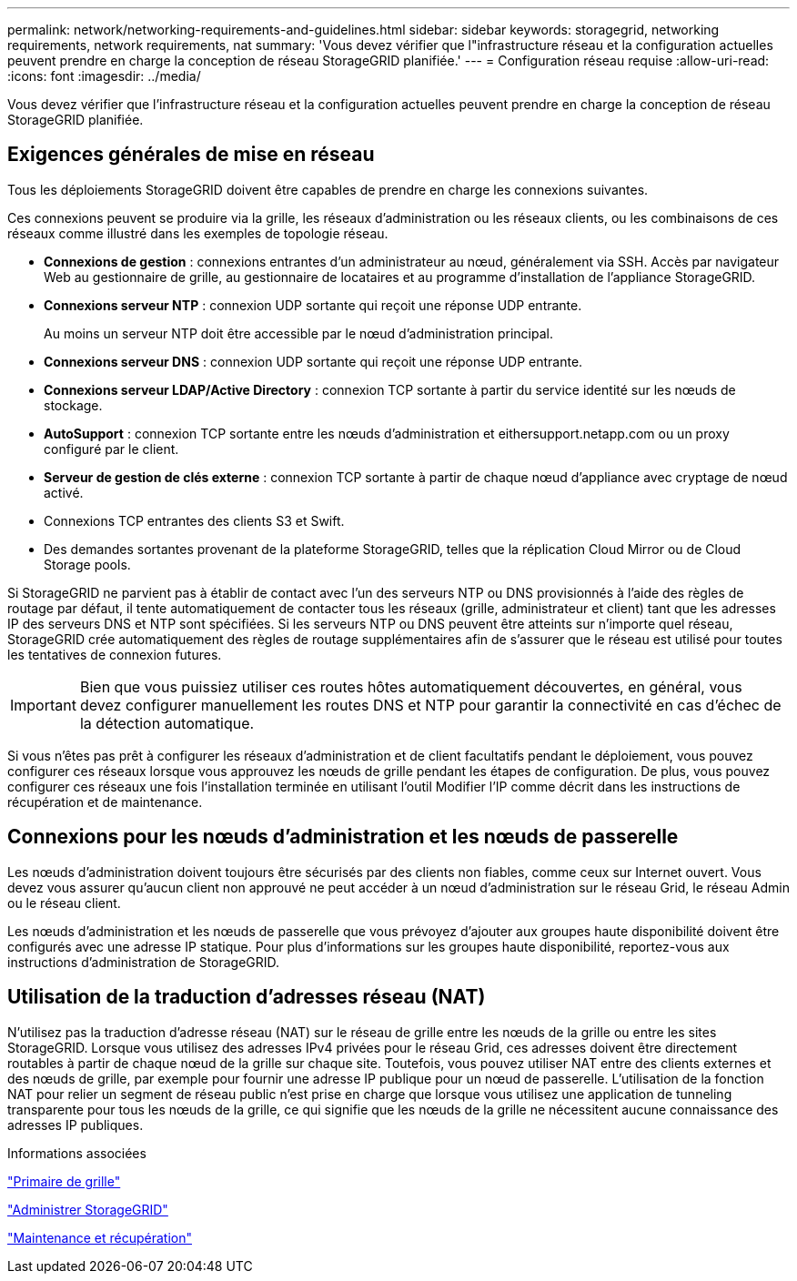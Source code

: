 ---
permalink: network/networking-requirements-and-guidelines.html 
sidebar: sidebar 
keywords: storagegrid, networking requirements, network requirements, nat 
summary: 'Vous devez vérifier que l"infrastructure réseau et la configuration actuelles peuvent prendre en charge la conception de réseau StorageGRID planifiée.' 
---
= Configuration réseau requise
:allow-uri-read: 
:icons: font
:imagesdir: ../media/


[role="lead"]
Vous devez vérifier que l'infrastructure réseau et la configuration actuelles peuvent prendre en charge la conception de réseau StorageGRID planifiée.



== Exigences générales de mise en réseau

Tous les déploiements StorageGRID doivent être capables de prendre en charge les connexions suivantes.

Ces connexions peuvent se produire via la grille, les réseaux d'administration ou les réseaux clients, ou les combinaisons de ces réseaux comme illustré dans les exemples de topologie réseau.

* *Connexions de gestion* : connexions entrantes d'un administrateur au nœud, généralement via SSH. Accès par navigateur Web au gestionnaire de grille, au gestionnaire de locataires et au programme d'installation de l'appliance StorageGRID.
* *Connexions serveur NTP* : connexion UDP sortante qui reçoit une réponse UDP entrante.
+
Au moins un serveur NTP doit être accessible par le nœud d'administration principal.

* *Connexions serveur DNS* : connexion UDP sortante qui reçoit une réponse UDP entrante.
* *Connexions serveur LDAP/Active Directory* : connexion TCP sortante à partir du service identité sur les nœuds de stockage.
* *AutoSupport* : connexion TCP sortante entre les nœuds d'administration et eithersupport.netapp.com ou un proxy configuré par le client.
* *Serveur de gestion de clés externe* : connexion TCP sortante à partir de chaque nœud d'appliance avec cryptage de nœud activé.
* Connexions TCP entrantes des clients S3 et Swift.
* Des demandes sortantes provenant de la plateforme StorageGRID, telles que la réplication Cloud Mirror ou de Cloud Storage pools.


Si StorageGRID ne parvient pas à établir de contact avec l'un des serveurs NTP ou DNS provisionnés à l'aide des règles de routage par défaut, il tente automatiquement de contacter tous les réseaux (grille, administrateur et client) tant que les adresses IP des serveurs DNS et NTP sont spécifiées. Si les serveurs NTP ou DNS peuvent être atteints sur n'importe quel réseau, StorageGRID crée automatiquement des règles de routage supplémentaires afin de s'assurer que le réseau est utilisé pour toutes les tentatives de connexion futures.


IMPORTANT: Bien que vous puissiez utiliser ces routes hôtes automatiquement découvertes, en général, vous devez configurer manuellement les routes DNS et NTP pour garantir la connectivité en cas d'échec de la détection automatique.

Si vous n'êtes pas prêt à configurer les réseaux d'administration et de client facultatifs pendant le déploiement, vous pouvez configurer ces réseaux lorsque vous approuvez les nœuds de grille pendant les étapes de configuration. De plus, vous pouvez configurer ces réseaux une fois l'installation terminée en utilisant l'outil Modifier l'IP comme décrit dans les instructions de récupération et de maintenance.



== Connexions pour les nœuds d'administration et les nœuds de passerelle

Les nœuds d'administration doivent toujours être sécurisés par des clients non fiables, comme ceux sur Internet ouvert. Vous devez vous assurer qu'aucun client non approuvé ne peut accéder à un nœud d'administration sur le réseau Grid, le réseau Admin ou le réseau client.

Les nœuds d'administration et les nœuds de passerelle que vous prévoyez d'ajouter aux groupes haute disponibilité doivent être configurés avec une adresse IP statique. Pour plus d'informations sur les groupes haute disponibilité, reportez-vous aux instructions d'administration de StorageGRID.



== Utilisation de la traduction d'adresses réseau (NAT)

N'utilisez pas la traduction d'adresse réseau (NAT) sur le réseau de grille entre les nœuds de la grille ou entre les sites StorageGRID. Lorsque vous utilisez des adresses IPv4 privées pour le réseau Grid, ces adresses doivent être directement routables à partir de chaque nœud de la grille sur chaque site. Toutefois, vous pouvez utiliser NAT entre des clients externes et des nœuds de grille, par exemple pour fournir une adresse IP publique pour un nœud de passerelle. L'utilisation de la fonction NAT pour relier un segment de réseau public n'est prise en charge que lorsque vous utilisez une application de tunneling transparente pour tous les nœuds de la grille, ce qui signifie que les nœuds de la grille ne nécessitent aucune connaissance des adresses IP publiques.

.Informations associées
link:../primer/index.html["Primaire de grille"]

link:../admin/index.html["Administrer StorageGRID"]

link:../maintain/index.html["Maintenance et récupération"]
